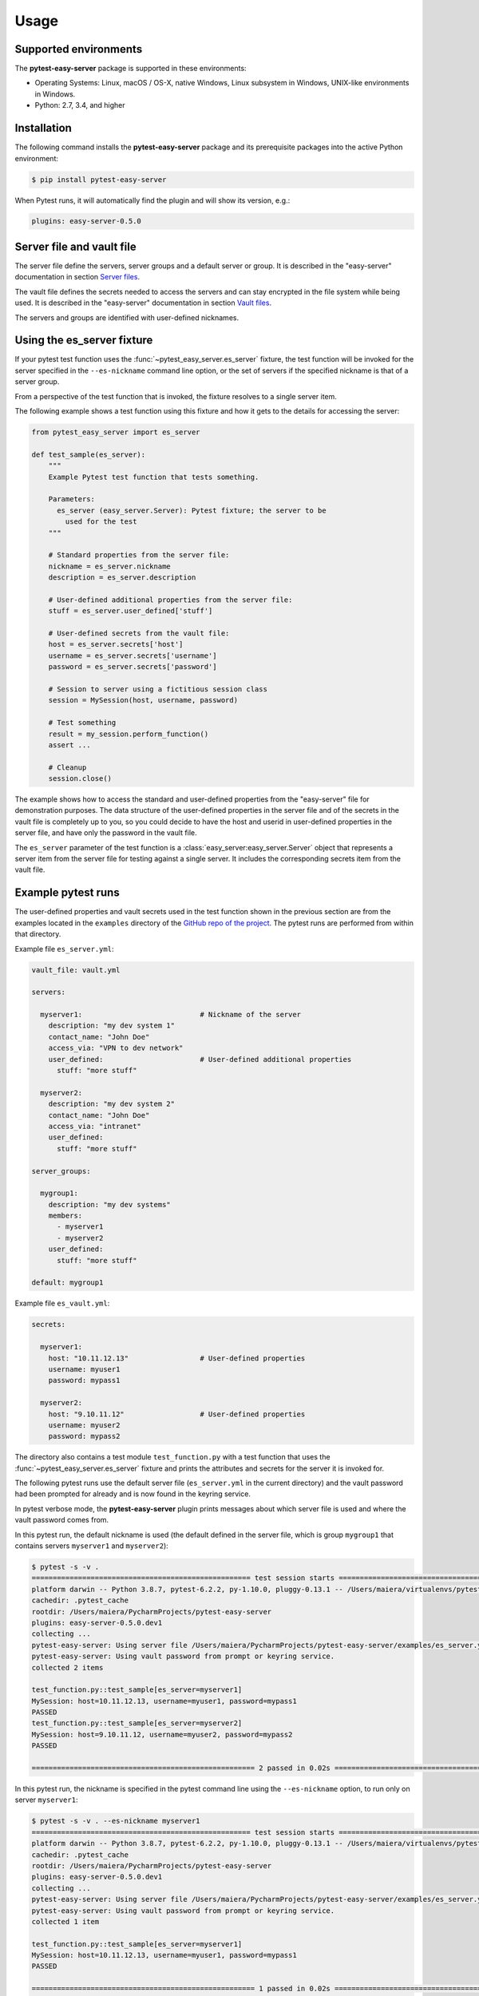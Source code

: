 .. Licensed under the Apache License, Version 2.0 (the "License");
.. you may not use this file except in compliance with the License.
.. You may obtain a copy of the License at
..
..    http://www.apache.org/licenses/LICENSE-2.0
..
.. Unless required by applicable law or agreed to in writing, software
.. distributed under the License is distributed on an "AS IS" BASIS,
.. WITHOUT WARRANTIES OR CONDITIONS OF ANY KIND, either express or implied.
.. See the License for the specific language governing permissions and
.. limitations under the License.


.. _`Usage`:

Usage
=====


.. _`Supported environments`:

Supported environments
----------------------

The **pytest-easy-server** package is supported in these environments:

* Operating Systems: Linux, macOS / OS-X, native Windows, Linux subsystem in
  Windows, UNIX-like environments in Windows.

* Python: 2.7, 3.4, and higher


.. _`Installation`:

Installation
------------

The following command installs the **pytest-easy-server** package and its
prerequisite packages into the active Python environment:

.. code-block:: bash

    $ pip install pytest-easy-server

When Pytest runs, it will automatically find the plugin and will show
its version, e.g.:

.. code-block:: text

    plugins: easy-server-0.5.0


.. _`Server file and vault file`:

Server file and vault file
--------------------------

The server file define the servers, server groups and a default
server or group. It is described in the "easy-server" documentation in section
`Server files <https://easy-server.readthedocs.io/en/stable/usage.html#server-files>`_.

The vault file defines the secrets needed to access the servers and can stay
encrypted in the file system while being used. It is described in the
"easy-server" documentation in section
`Vault files <https://easy-server.readthedocs.io/en/stable/usage.html#vault-files>`_.

The servers and groups are identified with user-defined nicknames.


.. _`Using the es_server fixture`:

Using the es_server fixture
---------------------------

If your pytest test function uses the :func:`~pytest_easy_server.es_server`
fixture, the test function will be invoked for the server specified in the
``--es-nickname`` command line option, or the set of servers if the specified
nickname is that of a server group.

From a perspective of the test function that is invoked, the fixture resolves
to a single server item.

The following example shows a test function using this fixture and how it gets
to the details for accessing the server:

.. code-block:: python

    from pytest_easy_server import es_server

    def test_sample(es_server):
        """
        Example Pytest test function that tests something.

        Parameters:
          es_server (easy_server.Server): Pytest fixture; the server to be
            used for the test
        """

        # Standard properties from the server file:
        nickname = es_server.nickname
        description = es_server.description

        # User-defined additional properties from the server file:
        stuff = es_server.user_defined['stuff']

        # User-defined secrets from the vault file:
        host = es_server.secrets['host']
        username = es_server.secrets['username']
        password = es_server.secrets['password']

        # Session to server using a fictitious session class
        session = MySession(host, username, password)

        # Test something
        result = my_session.perform_function()
        assert ...

        # Cleanup
        session.close()

The example shows how to access the standard and user-defined properties
from the "easy-server" file for demonstration purposes. The data structure
of the user-defined properties in the server file and of the secrets
in the vault file is completely up to you, so you could decide to have the host
and userid in user-defined properties in the server file, and have
only the password in the vault file.

The ``es_server`` parameter of the test function is a
:class:`easy_server:easy_server.Server` object that represents a
server item from the server file for testing against a single server. It
includes the corresponding secrets item from the vault file.


Example pytest runs
-------------------

The user-defined properties and vault secrets used in the test function shown
in the previous section are from the examples located in the ``examples``
directory of the
`GitHub repo of the project <https://github.com/andy-maier/pytest-easy-server/issues>`_.
The pytest runs are performed from within that directory.

Example file ``es_server.yml``:

.. code-block:: yaml

    vault_file: vault.yml

    servers:

      myserver1:                            # Nickname of the server
        description: "my dev system 1"
        contact_name: "John Doe"
        access_via: "VPN to dev network"
        user_defined:                       # User-defined additional properties
          stuff: "more stuff"

      myserver2:
        description: "my dev system 2"
        contact_name: "John Doe"
        access_via: "intranet"
        user_defined:
          stuff: "more stuff"

    server_groups:

      mygroup1:
        description: "my dev systems"
        members:
          - myserver1
          - myserver2
        user_defined:
          stuff: "more stuff"

    default: mygroup1

Example file ``es_vault.yml``:

.. code-block:: yaml

    secrets:

      myserver1:
        host: "10.11.12.13"                 # User-defined properties
        username: myuser1
        password: mypass1

      myserver2:
        host: "9.10.11.12"                  # User-defined properties
        username: myuser2
        password: mypass2

The directory also contains a test module ``test_function.py`` with a test
function that uses the :func:`~pytest_easy_server.es_server` fixture and prints
the attributes and secrets for the server it is invoked for.

The following pytest runs use the default server file (``es_server.yml`` in the
current directory) and the vault password had been prompted for already and is
now found in the keyring service.

In pytest verbose mode, the **pytest-easy-server** plugin prints messages
about which server file is used and where the vault password comes from.

In this pytest run, the default nickname is used (the default defined in the
server file, which is group ``mygroup1`` that contains servers ``myserver1``
and ``myserver2``):

.. code-block:: text

    $ pytest -s -v .
    ==================================================== test session starts ====================================================
    platform darwin -- Python 3.8.7, pytest-6.2.2, py-1.10.0, pluggy-0.13.1 -- /Users/maiera/virtualenvs/pytest-es38/bin/python
    cachedir: .pytest_cache
    rootdir: /Users/maiera/PycharmProjects/pytest-easy-server
    plugins: easy-server-0.5.0.dev1
    collecting ...
    pytest-easy-server: Using server file /Users/maiera/PycharmProjects/pytest-easy-server/examples/es_server.yml
    pytest-easy-server: Using vault password from prompt or keyring service.
    collected 2 items

    test_function.py::test_sample[es_server=myserver1]
    MySession: host=10.11.12.13, username=myuser1, password=mypass1
    PASSED
    test_function.py::test_sample[es_server=myserver2]
    MySession: host=9.10.11.12, username=myuser2, password=mypass2
    PASSED

    ===================================================== 2 passed in 0.02s =====================================================

In this pytest run, the nickname is specified in the pytest command line using
the ``--es-nickname`` option, to run only on server ``myserver1``:

.. code-block:: text

    $ pytest -s -v . --es-nickname myserver1
    ==================================================== test session starts ====================================================
    platform darwin -- Python 3.8.7, pytest-6.2.2, py-1.10.0, pluggy-0.13.1 -- /Users/maiera/virtualenvs/pytest-es38/bin/python
    cachedir: .pytest_cache
    rootdir: /Users/maiera/PycharmProjects/pytest-easy-server
    plugins: easy-server-0.5.0.dev1
    collecting ...
    pytest-easy-server: Using server file /Users/maiera/PycharmProjects/pytest-easy-server/examples/es_server.yml
    pytest-easy-server: Using vault password from prompt or keyring service.
    collected 1 item

    test_function.py::test_sample[es_server=myserver1]
    MySession: host=10.11.12.13, username=myuser1, password=mypass1
    PASSED

    ===================================================== 1 passed in 0.02s =====================================================


.. _`Controlling which servers to test against`:

Controlling which servers to test against
-----------------------------------------

When pytest loads the **pytest-easy-server** plugin, its set of command line
options gets extended by those contributed by the plugin. These options allow
controlling which server file is used and wich server or server
group is used to test against. These options are optional and have sensible
defaults:

.. code-block:: text

    --es-file=FILE
                            Path name of the easy-server file to be used.
                            Default: es_server.yml in current directory.
    --es-nickname=NICKNAME
                            Nickname of the server or server group to test against.
                            Default: The default from the server file.


.. _`Requiring that the vault file is encrypted`:

Requiring that the vault file is encrypted
------------------------------------------

By default, the vault file may be encrypted or unencrypted. If the vault file
is checked into a repository, it is useful to ensure that it is encrypted,
to avoid unintentional checkin of an unencrypted vault file. The can be
ensured by specifying the following pytest option:

.. code-block:: text

    --es-encrypted          Require that the vault file (if specified) is encrypted and error out otherwise.
                            Default: Tolerate unencrypted vault file.


.. _`Validating user-defined extensions in server and vault files`:

Validating user-defined extensions in server and vault files
------------------------------------------------------------

The **pytest-easy-server** plugin supports the following properties in the
server and vault files that have a user-defined structure:

* Property 'servers.{nickname}.user_defined' in server file
* Property 'secrets.{nickname}' in vault file

The 'server_groups.{nickname}.user_defined' property is ignored, because it
is not accessible in the :func:`~pytest_easy_server.es_server` fixture.

The **pytest-easy-server** plugin supports optional validation of the
user-defined structure of these properties by specifying a schema file that
defines the JSON schemas for validating these user-defined structures:

.. code-block:: text

    --es-schema-file=FILE
                            Path name of the schema file to be used for validating the structure of
                            user-defined properties in the easy-server server and vault files.
                            Default: No validation.

The schema file is in YAML format and specifies the JSON schema for the
user-defined structure of each of the properties. The JSON schemas
specified in the YAML file are simply the YAML representations of the JSON
objects specifying the JSON schemas.

Example schema file ``es_schema.yml`` that validates the user-defined properties
shown in the example server and vault files in the previous sections:

.. code-block:: yaml

    user_defined_schema:
      # JSON schema for 'servers.{nickname}.user_defined' property in server file:
      $schema: http://json-schema.org/draft-07/schema#
      type: object
      additionalProperties: false
      required: []
      properties:
        stuff:
          type: [string, "null"]
          description: |
            Some stuff for servers, or null for not specifying any stuff.
            Optional, default: null.

    vault_server_schema:
      # JSON schema for 'secrets.{nickname}' property in vault file:
      $schema: http://json-schema.org/draft-07/schema#
      type: object
      additionalProperties: false
      required: [host]
      properties:
        host:
          type: string
          description: |
            Hostname or IP address of the server.
            Mandatory.
        username:
          type: [string, "null"]
          description: |
            User for logging on to the server, or null for not specifying a user.
            Optional, default: null.
        password:
          type: [string, "null"]
          description: |
            Password of that user, or null for not specifying a password.
            Optional, default: null.

The schema validation is performed using the
`jsonschema <https://pypi.org/project/jsonschema/>`_ Python package.
At this point, that package supports JSON schema versions up to draft-07. The
JSON schema version to be used for validation is specified in the `$schema`
property of the JSON schema (see the example above).

For details about JSON schema, see `https://json-schema.org/`_.
If you want to look up specific JSON schema features, see
`https://json-schema.org/understanding-json-schema/reference/index.html`_
or specifically for draft-07, see
`https://json-schema.org/draft-07/json-schema-validation.html`_.


.. _`Running pytest as a developer`:

Running pytest as a developer
-----------------------------

When running pytest with the **pytest-easy-server** plugin on your local system,
you are prompted (in the command line) for the vault password upon first use of
a particular vault file. The password is then stored in the keyring service of
your local system to avoid future such prompts.

The section :ref:`Running pytest in a CI/CD system` describes the use of
an environment variable to store the password which avoids the password prompt.
For security reasons, you should not use this approach when you run pytest
locally. The one password prompt can be afforded, and subsequent retrieval of
the vault password from the keyring service avoids further prompts.


.. _`Running pytest in a CI/CD system`:

Running pytest in a CI/CD system
--------------------------------

When running pytest with the **pytest-easy-server** plugin in a CI/CD system,
you must set an environment variable named "ES_VAULT_PASSWORD" to the vault
password.

This can be done in a secure way by defining a corresponding secret in the
CI/CD system in your test run configuration (e.g. GitHub Actions workflow),
and by setting that environment variable to the CI/CD system secret.

Here is a snippet from a GitHub Actions workflow that does that, using a
secret that is also named "ES_VAULT_PASSWORD":

.. code-block:: yaml

    - name: Run test
      env:
        ES_VAULT_PASSWORD: ${{ secrets.ES_VAULT_PASSWORD }}
      run: |
        pytest -s -v test_dir

The **pytest-easy-server** plugin picks up the vault password from the
"ES_VAULT_PASSWORD" environment variable if set and the presence of that
variable causes it not to prompt for the password and also not to store it in
the keyring service (which would be useless since it is on the system that is
used for the test run in the CI/CD system, and that is typically a new one for
every run).


.. _`Security aspects`:

Security aspects
----------------

There are two kinds of secrets involved:

* The secrets in the vault file.
* The vault password.

The secrets in the vault file are protected if the vault file is encrypted in
the file system. The functionality also works if the vault file is not
encrypted, but the normal case should be that you keep it encrypted. If you
store the vault file in a repository, make sure it is encrypted.

The vault password is protected in the following ways:

* When running pytest with the **pytest-easy-server** plugin on your local
  system, there is no permanent storage of the vault password anywhere except
  in the keyring service of your local system. There are no commands that take
  the vault password in their command line. The way the password gets specified
  is only in a password prompt, and then it is immediately stored in the keyring
  service and in future pytest runs retrieved from there.

  Your Python test programs of course can get at the secrets from the vault
  file (that is the whole idea after all). They can also get at the vault
  password by using the keyring service access functions but they have no need
  to deal with the vault password. In any case, make sure that the test
  functions do not print or log the vault secrets (or the vault password).

* When running pytest in a CI/CD system, the "ES_VAULT_PASSWORD" environment
  variable that needs to be set can be set from a secret stored in the CI/CD
  system. State of the art CI/CD systems go a long way of ensuring that
  these secrets cannot simply be echoed or otherwise revealed.

The keyring service provides access to the secrets stored there, for the user
that is authorized to access it. The details on how this is done depend on
the particular keyring service used and its configuration. For example,
on macOS the keyring service periodically requires re-authentication.


.. _`Derived Pytest fixtures`:

Derived Pytest fixtures
-----------------------

If using the :func:`~pytest_easy_server.es_server` fixture in your test
functions repeats boiler plate code for opening a session with the server,
this can be put into a derived fixture.

The following fixture is an example for that. It opens and closes a session
with a server using a fictitious class ``MySession``:

In a file ``session_fixture.py``:

.. code-block:: python

    import pytest
    from pytest_easy_server import es_server

    @pytest.fixture(scope='module')
    def my_session(request, es_server):
        """
        Pytest fixture representing the set of MySession objects to use for
        testing against a server.
        """
        # Session to server using a fictitious session class
        session = MySession(
            host=es_server.secrets['host']
            username=es_server.secrets['username']
            password=es_server.secrets['password']
        )

        yield session

        # Cleanup
        session.close()

In your test functions, you can now use that fixture:

.. code-block:: python

    from pytest_easy_server import es_server  # Must still be imported
    from session_fixture import my_session

    def test_sample(my_session):
        """
        Example Pytest test function that tests something.

        Parameters:
          my_session (MySession): Pytest fixture; the session to the server
            to be used for the test
        """
        result = my_session.perform_function()  # Test something

A side note: Pylint and Flake8 do not recognize that 'es_server' and 'my_session'
are fixtures that are interpreted by Pytest and thus complain about the unused
'es_server' and 'my_session' names, and about the 'my_session' parameter that
redefines the global name. The following markup silences these tools:

.. code-block:: python

    # pylint: disable=unused-import
    from pytest_easy_server import es_server  # noqa: F401
    from session_fixture import my_session  # noqa: F401

    def test_sample(my_session):  # pylint: disable=redefined-outer-name
